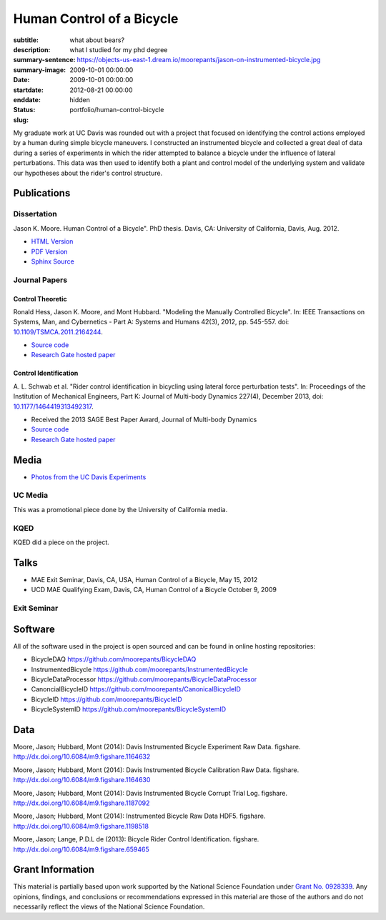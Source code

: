 ==========================
Human Control of a Bicycle
==========================

:subtitle: what about bears?
:description: what I studied for my phd degree
:summary-sentence:
:summary-image: https://objects-us-east-1.dream.io/moorepants/jason-on-instrumented-bicycle.jpg
:date: 2009-10-01 00:00:00
:startdate: 2009-10-01 00:00:00
:enddate: 2012-08-21 00:00:00
:status: hidden
:slug: portfolio/human-control-bicycle

.. image:: https://objects-us-east-1.dream.io/moorepants/jason-on-instrumented-bicycle.jpg
   :class: img-rounded

My graduate work at UC Davis was rounded out with a project that focused on
identifying the control actions employed by a human during simple bicycle
maneuvers. I constructed an instrumented bicycle and collected a great deal of
data during a series of experiments in which the rider attempted to balance a
bicycle under the influence of lateral perturbations. This data was then used
to identify both a plant and control model of the underlying system and
validate our hypotheses about the rider's control structure.

Publications
============

Dissertation
------------

Jason K. Moore. Human Control of a Bicycle". PhD thesis. Davis, CA: University
of California, Davis, Aug. 2012.

- `HTML Version <http://moorepants.github.io/dissertation>`_
- `PDF Version <https://objects-us-east-1.dream.io/moorepants/Moore2012.pdf>`_
- `Sphinx Source <https://github.com/moorepants/dissertation>`_

Journal Papers
--------------

Control Theoretic
+++++++++++++++++

Ronald Hess, Jason K. Moore, and Mont Hubbard. "Modeling the Manually
Controlled Bicycle". In: IEEE Transactions on Systems, Man, and Cybernetics -
Part A: Systems and Humans 42(3), 2012, pp. 545-557. doi:
`10.1109/TSMCA.2011.2164244 <http://dx.doi.org/10.1109/TSMCA.2011.2164244>`_.

- `Source code <https://github.com/moorepants/HumanControl>`__
- `Research Gate hosted paper <https://www.researchgate.net/publication/229034528_Modeling_the_Manually_Controlled_Bicycle>`__

Control Identification
++++++++++++++++++++++

A. L. Schwab et al. "Rider control identification in bicycling using lateral
force perturbation tests". In: Proceedings of the Institution of Mechanical
Engineers, Part K: Journal of Multi-body Dynamics 227(4), December 2013, doi:
`10.1177/1464419313492317 <http://dx.doi.org/10.1177/1464419313492317>`_.

- Received the 2013 SAGE Best Paper Award, Journal of Multi-body Dynamics
- `Source code <https://github.com/moorepants/RiderID>`__
- `Research Gate hosted paper <https://www.researchgate.net/publication/274474103_Rider_control_identification_in_bicycling_using_lateral_force_perturbation_tests>`__

Media
=====

- `Photos from the UC Davis Experiments <https://plus.google.com/photos/+JasonMoorepants/albums/5579914617322976369>`_

UC Media
--------

This was a promotional piece done by the University of California media.

.. raw:: html

   <iframe
     width="560"
     height="315"
     src="http://www.youtube.com/embed/HcYbn_RCLiw"
     frameborder="0"
     allowfullscreen>
   </iframe>

KQED
----

KQED did a piece on the project.

.. raw:: html

   <iframe
     width="560"
     height="315"
     src="http://www.youtube.com/embed/zShn5xMueso"
     frameborder="0"
     allowfullscreen>
   </iframe>

Talks
=====

- MAE Exit Seminar, Davis, CA, USA, Human Control of a Bicycle, May 15, 2012
- UCD MAE Qualifying Exam, Davis, CA, Human Control of a Bicycle October 9, 2009

Exit Seminar
------------

.. raw:: html

   <iframe
     width="420"
     height="315"
     src="//www.youtube.com/embed/oKbaHCGK94E"
     frameborder="0"
     allowfullscreen>
   </iframe>

Software
========

All of the software used in the project is open sourced and can be found in
online hosting repositories:

- BicycleDAQ https://github.com/moorepants/BicycleDAQ
- InstrumentedBicycle https://github.com/moorepants/InstrumentedBicycle
- BicycleDataProcessor https://github.com/moorepants/BicycleDataProcessor
- CanoncialBicycleID https://github.com/moorepants/CanonicalBicycleID
- BicycleID https://github.com/moorepants/BicycleID
- BicycleSystemID https://github.com/moorepants/BicycleSystemID

Data
====

Moore, Jason; Hubbard, Mont (2014): Davis Instrumented Bicycle Experiment Raw
Data. figshare. http://dx.doi.org/10.6084/m9.figshare.1164632

.. raw:: html

   <iframe
     src="http://wl.figshare.com/articles/1164632/embed?show_title=1"
     width="568"
     height="200"
     frameborder="0">
   </iframe>

Moore, Jason; Hubbard, Mont (2014): Davis Instrumented Bicycle Calibration Raw
Data. figshare. http://dx.doi.org/10.6084/m9.figshare.1164630

.. raw:: html

   <iframe
     src="http://wl.figshare.com/articles/1164630/embed?show_title=1"
     width="568"
     height="200"
     frameborder="0">
   </iframe>

Moore, Jason; Hubbard, Mont (2014): Davis Instrumented Bicycle Corrupt Trial
Log. figshare. http://dx.doi.org/10.6084/m9.figshare.1187092

.. raw:: html

   <iframe
     src="http://wl.figshare.com/articles/1187092/embed?show_title=1"
     width="568"
     height="200"
     frameborder="0">
   </iframe>

Moore, Jason; Hubbard, Mont (2014): Instrumented Bicycle Raw Data HDF5.
figshare. http://dx.doi.org/10.6084/m9.figshare.1198518

.. raw:: html

   <iframe
     src="http://wl.figshare.com/articles/1198518/embed?show_title=1"
     width="568"
     height="200"
     frameborder="0">
   </iframe>

Moore, Jason; Lange, P.D.L de (2013): Bicycle Rider Control Identification.
figshare. http://dx.doi.org/10.6084/m9.figshare.659465

.. raw:: html

   <iframe
     src="http://wl.figshare.com/articles/659465/embed?show_title=1"
     width="568"
     height="157"
     frameborder="0">
   </iframe>

Grant Information
=================

This material is partially based upon work supported by the National Science
Foundation under `Grant No. 0928339
<http://www.nsf.gov/awardsearch/showAward?AWD_ID=0928339>`_. Any opinions,
findings, and conclusions or recommendations expressed in this material are
those of the authors and do not necessarily reflect the views of the National
Science Foundation.
